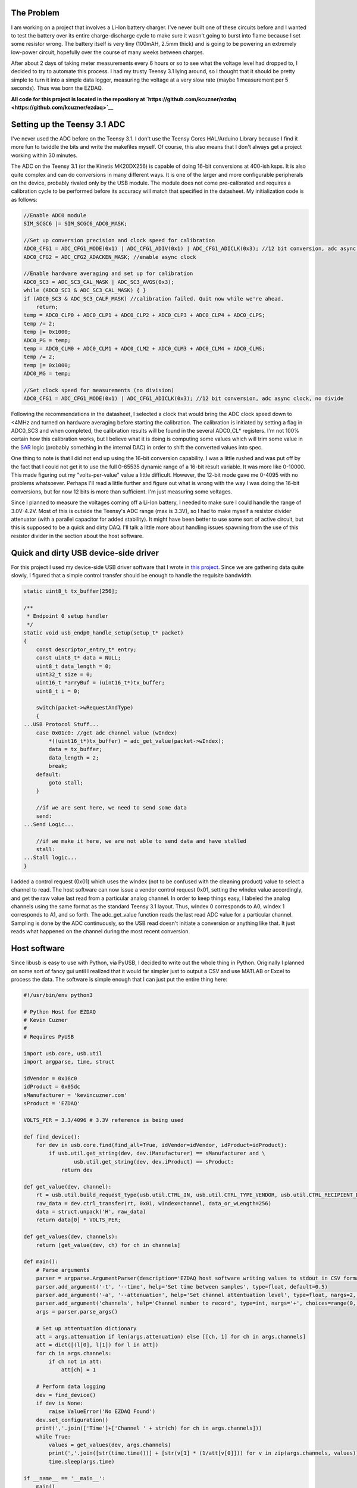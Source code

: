 
The Problem
===========


I am working on a project that involves a Li-Ion battery charger. I've never built one of these circuits before and I wanted to test the battery over its entire charge-discharge cycle to make sure it wasn't going to burst into flame because I set some resistor wrong. The battery itself is very tiny (100mAH, 2.5mm thick) and is going to be powering an extremely low-power circuit, hopefully over the course of many weeks between charges.

.. image:: Battery-Charger.jpg
   :target: http://kevincuzner.com/wp-content/uploads/2016/07/Battery-Charger.jpg
   :width: 640
   :align: center



After about 2 days of taking meter measurements every 6 hours or so to see what the voltage level had dropped to, I decided to try to automate this process. I had my trusty Teensy 3.1 lying around, so I thought that it should be pretty simple to turn it into a simple data logger, measuring the voltage at a very slow rate (maybe 1 measurement per 5 seconds). Thus was born the EZDAQ.

**All code for this project is located in the repository at `https\://github.com/kcuzner/ezdaq <https://github.com/kcuzner/ezdaq>`__**

Setting up the Teensy 3.1 ADC
=============================


I've never used the ADC before on the Teensy 3.1. I don't use the Teensy Cores HAL/Arduino Library because I find it more fun to twiddle the bits and write the makefiles myself. Of course, this also means that I don't always get a project working within 30 minutes.

The ADC on the Teensy 3.1 (or the Kinetis MK20DX256) is capable of doing 16-bit conversions at 400-ish ksps. It is also quite complex and can do conversions in many different ways. It is one of the larger and more configurable peripherals on the device, probably rivaled only by the USB module. The module does not come pre-calibrated and requires a calibration cycle to be performed before its accuracy will match that specified in the datasheet. My initialization code is as follows\:

.. code-block:: c



   //Enable ADC0 module
   SIM_SCGC6 |= SIM_SCGC6_ADC0_MASK;

   //Set up conversion precision and clock speed for calibration
   ADC0_CFG1 = ADC_CFG1_MODE(0x1) | ADC_CFG1_ADIV(0x1) | ADC_CFG1_ADICLK(0x3); //12 bit conversion, adc async clock, div by 2 (<3MHz)
   ADC0_CFG2 = ADC_CFG2_ADACKEN_MASK; //enable async clock

   //Enable hardware averaging and set up for calibration
   ADC0_SC3 = ADC_SC3_CAL_MASK | ADC_SC3_AVGS(0x3);
   while (ADC0_SC3 & ADC_SC3_CAL_MASK) { }
   if (ADC0_SC3 & ADC_SC3_CALF_MASK) //calibration failed. Quit now while we're ahead.
       return;
   temp = ADC0_CLP0 + ADC0_CLP1 + ADC0_CLP2 + ADC0_CLP3 + ADC0_CLP4 + ADC0_CLPS;
   temp /= 2;
   temp |= 0x1000;
   ADC0_PG = temp;
   temp = ADC0_CLM0 + ADC0_CLM1 + ADC0_CLM2 + ADC0_CLM3 + ADC0_CLM4 + ADC0_CLMS;
   temp /= 2;
   temp |= 0x1000;
   ADC0_MG = temp;

   //Set clock speed for measurements (no division)
   ADC0_CFG1 = ADC_CFG1_MODE(0x1) | ADC_CFG1_ADICLK(0x3); //12 bit conversion, adc async clock, no divide

Following the recommendations in the datasheet, I selected a clock that would bring the ADC clock speed down to <4MHz and turned on hardware averaging before starting the calibration. The calibration is initiated by setting a flag in ADC0_SC3 and when completed, the calibration results will be found in the several ADC0_CL\* registers. I'm not 100% certain how this calibration works, but I believe what it is doing is computing some values which will trim some value in the `SAR <https://en.wikipedia.org/wiki/Successive_approximation_ADC>`__ logic (probably something in the internal DAC) in order to shift the converted values into spec.

One thing to note is that I did not end up using the 16-bit conversion capability. I was a little rushed and was put off by the fact that I could not get it to use the full 0-65535 dynamic range of a 16-bit result variable. It was more like 0-10000. This made figuring out my "volts-per-value" value a little difficult. However, the 12-bit mode gave me 0-4095 with no problems whatsoever. Perhaps I'll read a little further and figure out what is wrong with the way I was doing the 16-bit conversions, but for now 12 bits is more than sufficient. I'm just measuring some voltages.

Since I planned to measure the voltages coming off a Li-Ion battery, I needed to make sure I could handle the range of 3.0V-4.2V. Most of this is outside the Teensy's ADC range (max is 3.3V), so I had to make myself a resistor divider attenuator (with a parallel capacitor for added stability). It might have been better to use some sort of active circuit, but this is supposed to be a quick and dirty DAQ. I'll talk a little more about handling issues spawning from the use of this resistor divider in the section about the host software.

Quick and dirty USB device-side driver
======================================


For this project I used my device-side USB driver software that I wrote in `this project <http://kevincuzner.com/2014/12/12/teensy-3-1-bare-metal-writing-a-usb-driver/>`__. Since we are gathering data quite slowly, I figured that a simple control transfer should be enough to handle the requisite bandwidth.

.. code-block:: c



   static uint8_t tx_buffer[256];

   /**
    * Endpoint 0 setup handler
    */
   static void usb_endp0_handle_setup(setup_t* packet)
   {
       const descriptor_entry_t* entry;
       const uint8_t* data = NULL;
       uint8_t data_length = 0;
       uint32_t size = 0;
       uint16_t *arryBuf = (uint16_t*)tx_buffer;
       uint8_t i = 0;

       switch(packet->wRequestAndType)
       {
   ...USB Protocol Stuff...
       case 0x01c0: //get adc channel value (wIndex)
           *((uint16_t*)tx_buffer) = adc_get_value(packet->wIndex);
           data = tx_buffer;
           data_length = 2;
           break;
       default:
           goto stall;
       }

       //if we are sent here, we need to send some data
       send:
   ...Send Logic...

       //if we make it here, we are not able to send data and have stalled
       stall:
   ...Stall logic...
   }


I added a control request (0x01) which uses the wIndex (not to be confused with the cleaning product) value to select a channel to read. The host software can now issue a vendor control request 0x01, setting the wIndex value accordingly, and get the raw value last read from a particular analog channel. In order to keep things easy, I labeled the analog channels using the same format as the standard Teensy 3.1 layout. Thus, wIndex 0 corresponds to A0, wIndex 1 corresponds to A1, and so forth. The adc_get_value function reads the last read ADC value for a particular channel. Sampling is done by the ADC continuously, so the USB read doesn't initiate a conversion or anything like that. It just reads what happened on the channel during the most recent conversion.

Host software
=============


Since libusb is easy to use with Python, via PyUSB, I decided to write out the whole thing in Python. Originally I planned on some sort of fancy gui until I realized that it would far simpler just to output a CSV and use MATLAB or Excel to process the data. The software is simple enough that I can just put the entire thing here\:

.. code-block:: python



   #!/usr/bin/env python3

   # Python Host for EZDAQ
   # Kevin Cuzner
   #
   # Requires PyUSB

   import usb.core, usb.util
   import argparse, time, struct

   idVendor = 0x16c0
   idProduct = 0x05dc
   sManufacturer = 'kevincuzner.com'
   sProduct = 'EZDAQ'

   VOLTS_PER = 3.3/4096 # 3.3V reference is being used

   def find_device():
       for dev in usb.core.find(find_all=True, idVendor=idVendor, idProduct=idProduct):
           if usb.util.get_string(dev, dev.iManufacturer) == sManufacturer and \
                   usb.util.get_string(dev, dev.iProduct) == sProduct:
               return dev

   def get_value(dev, channel):
       rt = usb.util.build_request_type(usb.util.CTRL_IN, usb.util.CTRL_TYPE_VENDOR, usb.util.CTRL_RECIPIENT_DEVICE)
       raw_data = dev.ctrl_transfer(rt, 0x01, wIndex=channel, data_or_wLength=256)
       data = struct.unpack('H', raw_data)
       return data[0] * VOLTS_PER;

   def get_values(dev, channels):
       return [get_value(dev, ch) for ch in channels]

   def main():
       # Parse arguments
       parser = argparse.ArgumentParser(description='EZDAQ host software writing values to stdout in CSV format')
       parser.add_argument('-t', '--time', help='Set time between samples', type=float, default=0.5)
       parser.add_argument('-a', '--attenuation', help='Set channel attentuation level', type=float, nargs=2, default=[], action='append', metavar=('CHANNEL', 'ATTENUATION'))
       parser.add_argument('channels', help='Channel number to record', type=int, nargs='+', choices=range(0, 10))
       args = parser.parse_args()

       # Set up attentuation dictionary
       att = args.attenuation if len(args.attenuation) else [[ch, 1] for ch in args.channels]
       att = dict([(l[0], l[1]) for l in att])
       for ch in args.channels:
           if ch not in att:
               att[ch] = 1

       # Perform data logging
       dev = find_device()
       if dev is None:
           raise ValueError('No EZDAQ Found')
       dev.set_configuration()
       print(','.join(['Time']+['Channel ' + str(ch) for ch in args.channels]))
       while True:
           values = get_values(dev, args.channels)
           print(','.join([str(time.time())] + [str(v[1] * (1/att[v[0]])) for v in zip(args.channels, values)]))
           time.sleep(args.time)

   if __name__ == '__main__':
       main()

Basically, I just use the argparse module to take some command line inputs, find the device using PyUSB, and spit out the requested channel values in a CSV format to stdout every so often.

In addition to simply displaying the data, the program also processes the raw ADC values into some useful voltage values. I contemplated doing this on the device, but it was simpler to configure if I didn't have to reflash it every time I wanted to make an adjustment. One thing this lets me do is a sort of calibration using the "attenuation" values that I put into the host. The idea with these values is to compensate for a voltage divider in front of the analog input in order so that I can measure higher voltages, even though the Teensy 3.1 only supports voltages up to 3.3V.

For example, if I plugged my 50%-ish resistor divider on channel A0 into 3.3V, I would run the following command\:

::




   ::



      $ ./ezdaq 0
      Time,Channel 0
      1467771464.9665403,1.7990478515625
      ...



We now have 1.799 for the "voltage" seen at the pin with an attenuation factor of 1. If we divide 1.799 by 3.3 we get 0.545 for our attenuation value. Now we run the following to get our newly calibrated value\:

::




   ::



      $ ./ezdaq -a 0 0.545 0
      Time,Channel 0
      1467771571.2447994,3.301005232
      ...



This process highlights an issue with using standard resistors. Unless the resistors are precision resistors, the values will not ever really match up very well. I used 4 1meg resistors to make two voltage dividers. One of them had about a 46% division and the other was close to 48%. Sure, those seem close, but in this circuit I needed to be accurate to at least 50mV. The difference between 46% and 48% is enough to throw this off. So, when doing something like this with trying to derive an input voltage after using an imprecise voltage divider, some form of calibration is definitely needed.

Conclusion
==========


.. image:: Battery-Charger-with-EZDAQ.jpg
   :target: http://kevincuzner.com/wp-content/uploads/2016/07/Battery-Charger-with-EZDAQ.jpg
   :width: 640
   :align: center



After hooking everything up and getting everything to run, it was fairly simple for me to take some two-channel measurements\:

::



   $ ./ezdaq -t 5 -a 0 0.465 -a 1 0.477 0 1 > ~/Projects/AVR/the-project/test/charge.csv 


This will dump the output of my program into the charge.csv file (which is measuring the charge cycle on the battery). I will get samples every 5 seconds. Later, I can use this data to make sure my circuit is working properly and observe its behavior over long periods of time. While crude, this quick and dirty DAQ solution works quite well for my purposes.

.. rstblog-settings::
   :title: Quick-n-dirty data acquisition with a Teensy 3.1
   :date: 2016/07/05
   :url: /2016/07/05/quick-n-dirty-data-acquisition-with-a-teensy-3-1